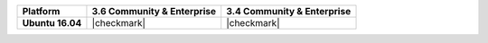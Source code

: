 .. list-table::
   :header-rows: 1
   :stub-columns: 1
   :class: compatibility

   * - Platform
     - 3.6 Community & Enterprise
     - 3.4 Community & Enterprise

   * - Ubuntu 16.04
     - |checkmark|
     - |checkmark|
